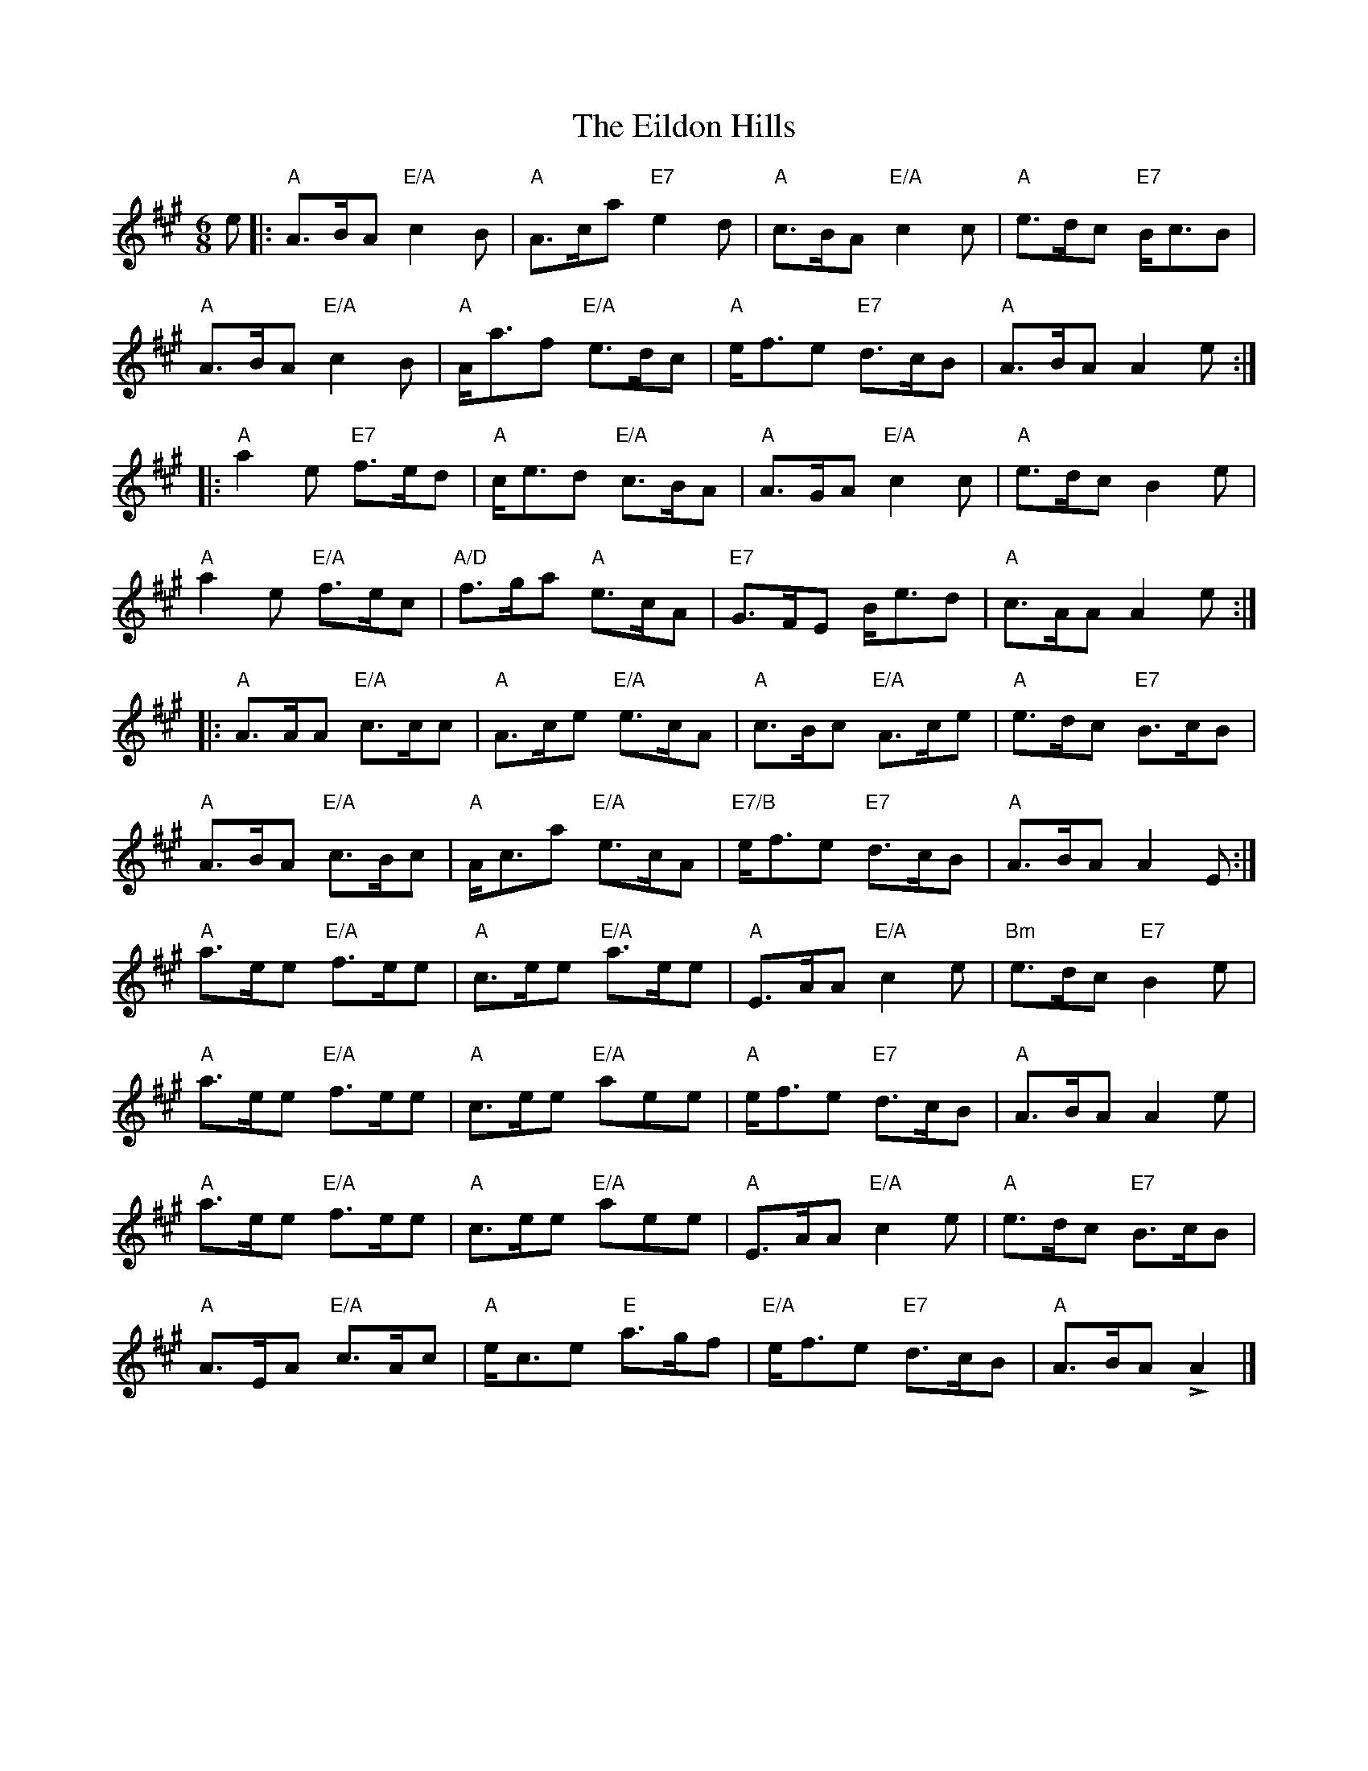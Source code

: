 X:172
T:Eildon Hills, The
R:Jig
M:6/8
%%printtempo 0
Q:180
K:A
e|:\
"A"A>BA "E/A"c2B|"A"A>ca "E7"e2d|"A"c>BA "E/A"c2c|"A"e>dc "E7"B<cB|
"A"A>BA "E/A"c2B|"A"A<af "E/A"e>dc|"A"e<fe "E7"d>cB|"A"A>BA A2e::
"A"a2e "E7"f>ed|"A"c<ed "E/A"c>BA|"A"A>GA "E/A"c2c|"A"e>dc B2e|
"A"a2e "E/A"f>ec|"A/D"f>ga "A"e>cA|"E7"G>FE B<ed|"A"c>AA A2 e::
"A"A>AA "E/A"c>cc|"A"A>ce "E/A"e>cA|"A"c>Bc "E/A"A>ce|"A"e>dc "E7"B>cB|
"A"A>BA "E/A"c>Bc|"A"A<ca "E/A"e>cA|"E7/B"e<fe "E7"d>cB|"A"A>BA A2E:|
"A"a>ee "E/A"f>ee|"A"c>ee "E/A"a>ee|"A"E>AA "E/A"c2e|"Bm"e>dc "E7"B2e|
"A"a>ee "E/A"f>ee|"A"c>ee "E/A"aee|"A"e<fe "E7"d>cB|"A"A>BA A2e|
"A"a>ee "E/A"f>ee|"A"c>ee "E/A"aee|"A"E>AA "E/A"c2e|"A"e>dc "E7"B>cB|
"A"A>EA "E/A"c>Ac|"A"e<ce "E"a>gf|"E/A"e<fe "E7"d>cB|"A"A>BA LA2|]
